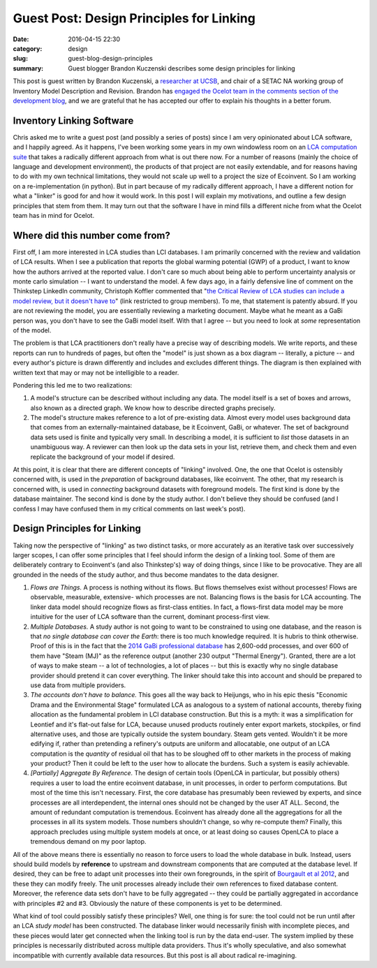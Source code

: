 Guest Post: Design Principles for Linking
#########################################

:date: 2016-04-15 22:30
:category: design
:slug: guest-blog-design-principles
:summary: Guest blogger Brandon Kuczenski describes some design principles for linking

This post is guest written by Brandon Kuczenski, a `researcher at UCSB <http://iee.ucsb.edu/faculty/kuczenski>`__, and chair of a SETAC NA working group of Inventory Model Description and Revision. Brandon has `engaged the Ocelot team in the comments section of the development blog <https://blog.ocelot.space/an-outside-opinion.html>`__, and we are grateful that he has accepted our offer to explain his thoughts in a better forum.

Inventory Linking Software
==========================

Chris asked me to write a guest post (and possibly a series of posts) since I am very opinionated about LCA software, and I happily agreed. As it happens, I've been working some years in my own windowless room on an `LCA computation suite <http://uo-lca.github.io>`__ that takes a radically different approach from what is out there now. For a number of reasons (mainly the choice of language and development environment), the products of that project are not easily extendable, and for reasons having to do with my own technical limitations, they would not scale up well to a project the size of Ecoinvent. So I am working on a re-implementation (in python). But in part because of my radically different approach, I have a different notion for what a "linker" is good for and how it would work. In this post I will explain my motivations, and outline a few design principles that stem from them. It may turn out that the software I have in mind fills a different niche from what the Ocelot team has in mind for Ocelot.

Where did this number come from?
================================

First off, I am more interested in LCA studies than LCI databases. I am primarily concerned with the review and validation of LCA results. When I see a publication that reports the global warming potential (GWP) of a product, I want to know how the authors arrived at the reported value. I don't care so much about being able to perform uncertainty analysis or monte carlo simulation -- I want to understand the model. A few days ago, in a fairly defensive line of comment on the Thinkstep LinkedIn community, Christoph Koffler commented that "`the Critical Review of LCA studies can include a model review, but it doesn't have to <https://www.linkedin.com/groups/4310796/4310796-6120951366530670594>`__" (link restricted to group members). To me, that statement is patently absurd. If you are not reviewing the model, you are essentially reviewing a marketing document. Maybe what he meant as a GaBi person was, you don't have to see the GaBi model itself. With that I agree -- but you need to look at *some* representation of the model.

The problem is that LCA practitioners don't really have a precise way of describing models. We write reports, and these reports can run to hundreds of pages, but often the "model" is just shown as a box diagram -- literally, a picture -- and every author's picture is drawn differently and includes and excludes different things. The diagram is then explained with written text that may or may not be intelligible to a reader.

Pondering this led me to two realizations:

1. A model's structure can be described without including any data. The model itself is a set of boxes and arrows, also known as a directed graph. We know how to describe directed graphs precisely.

2. The model's structure makes reference to a lot of pre-existing data. Almost every model uses background data that comes from an externally-maintained database, be it Ecoinvent, GaBi, or whatever. The set of background data sets used is finite and typically very small. In describing a model, it is sufficient to *list* those datasets in an unambiguous way. A reviewer can then look up the data sets in your list, retrieve them, and check them and even replicate the background of your model if desired.

At this point, it is clear that there are different concepts of "linking" involved. One, the one that Ocelot is ostensibly concerned with, is used in the *preparation* of background databases, like ecoinvent. The other, that my research is concerned with, is used in *connecting* background datasets with foreground models. The first kind is done by the database maintainer. The second kind is done by the study author. I don't believe they should be confused (and I confess I may have confused them in my critical comments on last week's post).

Design Principles for Linking
=============================

Taking now the perspective of "linking" as two distinct tasks, or more accurately as an iterative task over successively larger scopes, I can offer some principles that I feel should inform the design of a linking tool. Some of them are deliberately contrary to Ecoinvent's (and also Thinkstep's) way of doing things, since I like to be provocative. They are all grounded in the needs of the study author, and thus become mandates to the data designer.

1. *Flows are Things.* A process is nothing without its flows. But flows themselves exist without processes! Flows are observable, measurable, extensive- which processes are not. Balancing flows is the basis for LCA accounting. The linker data model should recognize flows as first-class entities. In fact, a flows-first data model may be more intuitive for the user of LCA software than the current, dominant process-first view.

2. *Multiple Databases.* A study author is not going to want to be constrained to using one database, and the reason is that *no single database can cover the Earth*: there is too much knowledge required. It is hubris to think otherwise. Proof of this is in the fact that the `2014 GaBi professional database <http://www.gabi-software.com/support/gabi/gabi-database-2014-lci-documentation/professional-database-2014/>`__ has 2,600-odd processes, and over 600 of them have "Steam (MJ)" as the reference output (another 230 output "Thermal Energy"). Granted, there are a lot of ways to make steam -- a lot of technologies, a lot of places -- but this is exactly why no single database provider should pretend it can cover everything. The linker should take this into account and should be prepared to use data from multiple providers.

3. *The accounts don't have to balance.* This goes all the way back to Heijungs, who in his epic thesis "Economic Drama and the Environmental Stage" formulated LCA as analogous to a system of national accounts, thereby fixing allocation as the fundamental problem in LCI database construction. But this is a myth: it was a simplification for Leontief and it's flat-out false for LCA, because unused products routinely enter export markets, stockpiles, or find alternative uses, and those are typically outside the system boundary. Steam gets vented. Wouldn't it be more edifying if, rather than pretending a refinery's outputs are uniform and allocatable, one output of an LCA computation is the *quantity* of residual oil that has to be sloughed off to other markets in the process of making your product? Then it could be left to the user how to allocate the burdens. Such a system is easily achievable.

4. *[Partially] Aggregate By Reference.* The design of certain tools (OpenLCA in particular, but possibly others) requires a user to load the entire ecoinvent database, in unit processes, in order to perform computations. But most of the time this isn't necessary. First, the core database has presumably been reviewed by experts, and since processes are all interdependent, the internal ones should not be changed by the user AT ALL. Second, the amount of redundant computation is tremendous. Ecoinvent has already done all the aggregations for all the processes in all its system models. Those numbers shouldn't change, so why re-compute them? Finally, this approach precludes using multiple system models at once, or at least doing so causes OpenLCA to place a tremendous demand on my poor laptop.

All of the above means there is essentially no reason to force users to load the whole database in bulk. Instead, users should build models by **reference** to upstream and downstream components that are computed at the database level. If desired, they can be free to adapt unit processes into their own foregrounds, in the spirit of `Bourgault et al 2012 <http://dx.doi.org/10.1007/s11367-012-0418-7>`__, and these they can modify freely. The unit processes already include their own references to fixed database content. Moreover, the reference data sets don't have to be fully aggregated -- they could be partially aggregated in accordance with principles #2 and #3. Obviously the nature of these components is yet to be determined.

What kind of tool could possibly satisfy these principles? Well, one thing is for sure: the tool could not be run until after an LCA *study model* has been constructed. The database linker would necessarily finish with incomplete pieces, and these pieces would later get connected when the linking tool is run by the data end-user. The system implied by these principles is necessarily distributed across multiple data providers. Thus it's wholly speculative, and also somewhat incompatible with currently available data resources. But this post is all about radical re-imagining.

